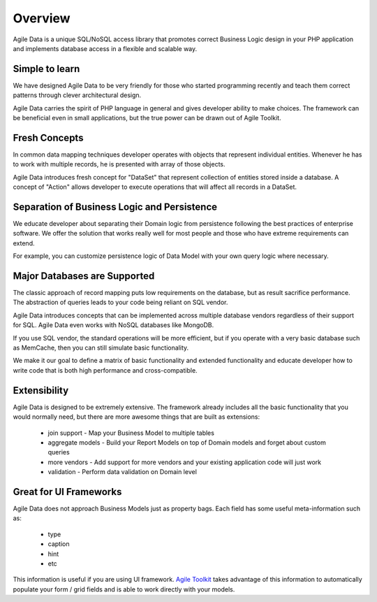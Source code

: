 ========
Overview
========

Agile Data is a unique SQL/NoSQL access library that promotes correct Business Logic design in
your PHP application and implements database access in a flexible and scalable way.

.. image:: images/presentation.png
    :target: https://www.youtube.com/watch?v=XUXZI7123B8

Simple to learn
===============

We have designed Agile Data to be very friendly for those who started programming recently
and teach them correct patterns through clever architectural design.

Agile Data carries the spirit of PHP language in general and gives developer ability
to make choices. The framework can be beneficial even in small applications, but the
true power can be drawn out of Agile Toolkit.

Fresh Concepts
==============

In common data mapping techniques developer operates with objects that represent
individual entities. Whenever he has to work with multiple records, he is presented with
array of those objects.

Agile Data introduces fresh concept for "DataSet" that represent collection of entities
stored inside a database. A concept of "Action" allows developer to execute operations
that will affect all records in a DataSet.

Separation of Business Logic and Persistence
============================================

We educate developer about separating their Domain logic from persistence following the
best practices of enterprise software. We offer the solution that works really well for
most people and those who have extreme requirements can extend.

For example, you can customize persistence logic of Data Model with your own query logic
where necessary.

Major Databases are Supported
=============================

The classic approach of record mapping puts low requirements on the database, but as
result sacrifice performance. The abstraction of queries leads to your code being reliant
on SQL vendor.

Agile Data introduces concepts that can be implemented across multiple database vendors
regardless of their support for SQL. Agile Data even works with NoSQL databases like MongoDB.

If you use SQL vendor, the standard operations will be more efficient, but if you operate
with a very basic database such as MemCache, then you can still simulate basic functionality.

We make it our goal to define a matrix of basic functionality and extended functionality
and educate developer how to write code that is both high performance and cross-compatible.

Extensibility
=============

Agile Data is designed to be extremely extensive. The framework already includes all the
basic functionality that you would normally need, but there are more awesome things
that are built as extensions:

 - join support - Map your Business Model to multiple tables
 - aggregate models - Build your Report Models on top of Domain models and forget about custom queries
 - more vendors - Add support for more vendors and your existing application code will just work
 - validation - Perform data validation on Domain level

Great for UI Frameworks
=======================

Agile Data does not approach Business Models just as property bags. Each field has some useful
meta-information such as:

 - type
 - caption
 - hint
 - etc

This information is useful if you are using UI framework. `Agile Toolkit <http://agiletoolkit.org/>`_
takes advantage of this information to automatically populate your form / grid fields and is able
to work directly with your models.



